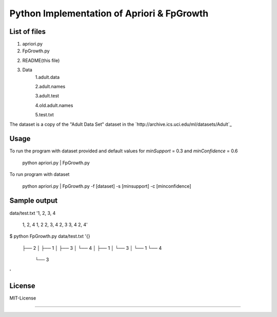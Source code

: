 Python Implementation of Apriori & FpGrowth
==========================================

List of files
-------------

1. apriori.py

2. FpGrowth.py

2. README(this file)

3. Data
		1.adult.data

		2.adult.names

	    	3.adult.test

	    	4.old.adult.names

		5.test.txt

The dataset is a copy of the "Adult Data Set" 
dataset in the `http://archive.ics.uci.edu/ml/datasets/Adult`_

Usage
-----
To run the program with dataset provided and default values for *minSupport* = 0.3 and *minConfidence* = 0.6

    python apriori.py | FpGrowth.py 

To run program with dataset  

    python apriori.py | FpGrowth.py  -f [dataset] -s [minsupport] -c [minconfidence]

Sample output
-------------
data/test.txt
'1, 2, 3, 4
 1, 2, 4
 1, 2
 2, 3, 4
 2, 3
 3, 4
 2, 4'

$ python FpGrowth.py data/test.txt
'{}
 ├── 2
 │   ├── 1
 │   ├── 3
 │   └── 4
 │       ├── 1
 │       └── 3
 │           └── 1
 └── 4
     └── 3
'

License
-------
MIT-License

-------
